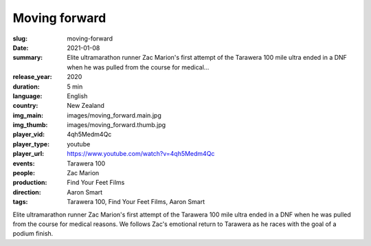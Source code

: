 Moving forward
##############

:slug: moving-forward
:date: 2021-01-08
:summary: Elite ultramarathon runner Zac Marion's first attempt of the Tarawera 100 mile ultra ended in a DNF when he was pulled from the course for medical...
:release_year: 2020
:duration: 5 min
:language: English
:country: New Zealand
:img_main: images/moving_forward.main.jpg
:img_thumb: images/moving_forward.thumb.jpg
:player_vid: 4qh5Medm4Qc
:player_type: youtube
:player_url: https://www.youtube.com/watch?v=4qh5Medm4Qc
:events: Tarawera 100
:people: Zac Marion
:production: Find Your Feet Films
:direction: Aaron Smart
:tags: Tarawera 100, Find Your Feet Films, Aaron Smart

Elite ultramarathon runner Zac Marion's first attempt of the Tarawera 100 mile ultra ended in a DNF when he was pulled from the course for medical reasons. We follows Zac's emotional return to Tarawera as he races with the goal of a podium finish.
